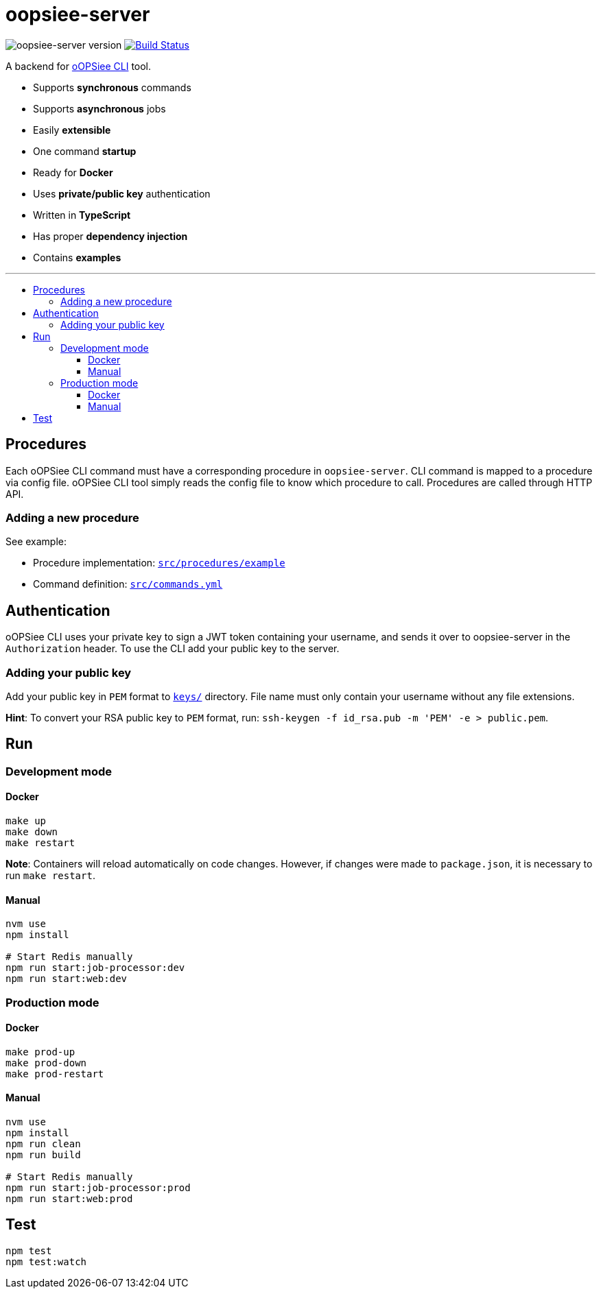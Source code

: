 :toc: macro
:toc-title:
:toclevels: 10

= oopsiee-server

image:https://img.shields.io/github/package-json/v/edosrecki/oopsiee-server?color=blue&label=oopsiee-server[oopsiee-server version]
image:https://travis-ci.org/edosrecki/oopsiee-server.svg?branch=master["Build Status", link="https://travis-ci.org/edosrecki/oopsiee-server"]

A backend for link:https://github.com/edosrecki/oopsiee[oOPSiee CLI] tool.

* Supports **synchronous** commands
* Supports **asynchronous** jobs
* Easily **extensible**
* One command **startup**
* Ready for **Docker**
* Uses **private/public key** authentication
* Written in **TypeScript**
* Has proper **dependency injection**
* Contains **examples**

---

toc::[]

== Procedures
Each oOPSiee CLI command must have a corresponding procedure in
`oopsiee-server`. CLI command is mapped to a procedure via config
file. oOPSiee CLI tool simply reads the config file to know which
procedure to call. Procedures are called through HTTP API.

=== Adding a new procedure
See example:

* Procedure implementation: link:src/procedures/example[`src/procedures/example`]
* Command definition: link:src/commands.yml[`src/commands.yml`]

== Authentication
oOPSiee CLI uses your private key to sign a JWT token containing your username,
and sends it over to oopsiee-server in the `Authorization` header. To use the CLI
add your public key to the server.

=== Adding your public key
Add your public key in `PEM` format to link:keys/[`keys/`] directory.
File name must only contain your username without any file extensions.

**Hint**: To convert your RSA public key to `PEM` format, run:
`ssh-keygen -f id_rsa.pub -m 'PEM' -e > public.pem`.

== Run
=== Development mode
==== Docker
```shell
make up
make down
make restart
```

**Note**: Containers will reload automatically on code changes. However, if changes
were made to `package.json`, it is necessary to run `make restart`.

==== Manual
```shell
nvm use
npm install

# Start Redis manually
npm run start:job-processor:dev
npm run start:web:dev
```

=== Production mode
==== Docker
```shell
make prod-up
make prod-down
make prod-restart
```

==== Manual
```shell
nvm use
npm install
npm run clean
npm run build

# Start Redis manually
npm run start:job-processor:prod
npm run start:web:prod
```

== Test
```shell
npm test
npm test:watch
```
